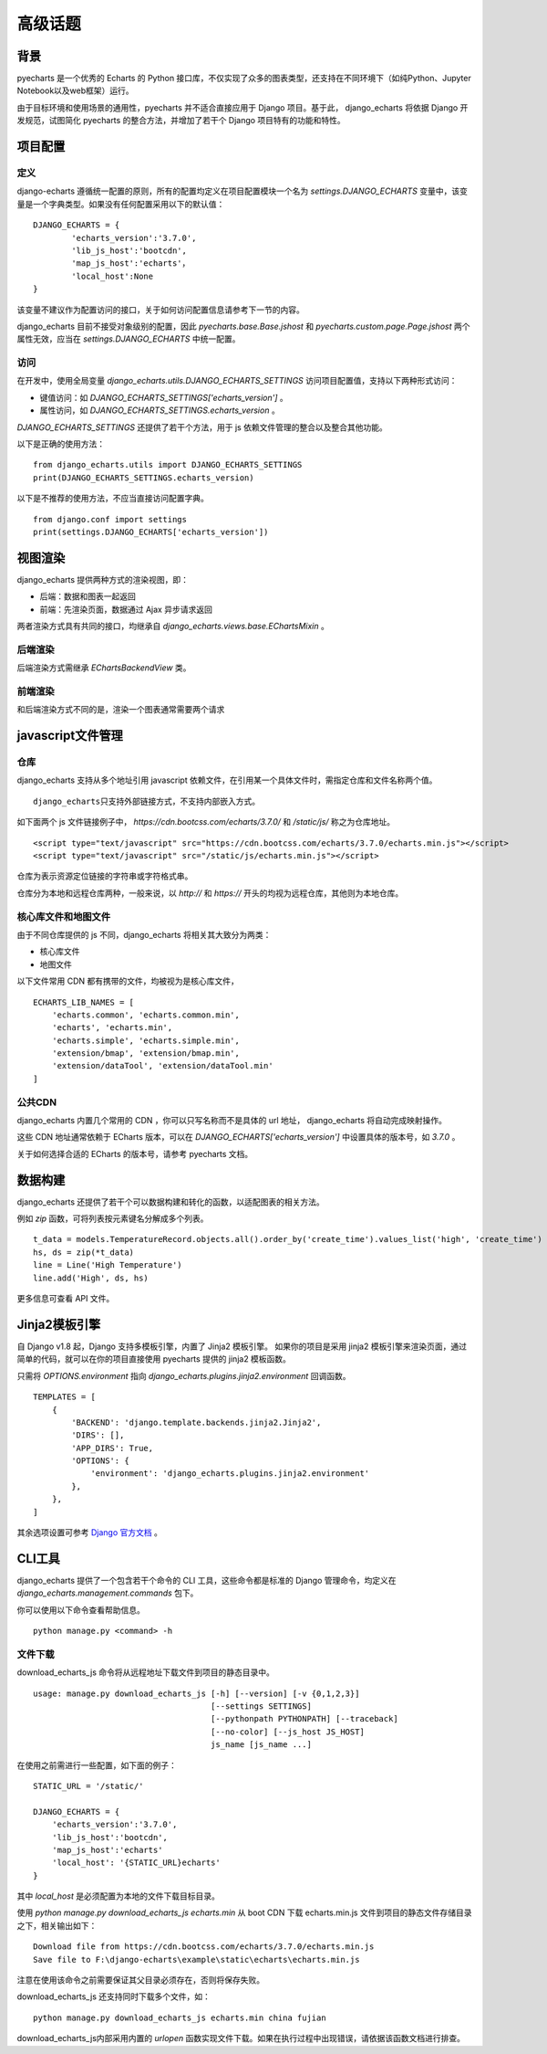 高级话题
=========

背景
-----

pyecharts 是一个优秀的 Echarts 的 Python 接口库，不仅实现了众多的图表类型，还支持在不同环境下（如纯Python、Jupyter Notebook以及web框架）运行。

由于目标环境和使用场景的通用性，pyecharts 并不适合直接应用于 Django 项目。基于此， django_echarts 将依据 Django 开发规范，试图简化 pyecharts 的整合方法，并增加了若干个 Django 项目特有的功能和特性。


项目配置
-------------

定义
+++++

django-echarts 遵循统一配置的原则，所有的配置均定义在项目配置模块一个名为 `settings.DJANGO_ECHARTS` 变量中，该变量是一个字典类型。如果没有任何配置采用以下的默认值：

::

	DJANGO_ECHARTS = {
		'echarts_version':'3.7.0',
		'lib_js_host':'bootcdn',
		'map_js_host':'echarts'，
		'local_host':None
	}

该变量不建议作为配置访问的接口，关于如何访问配置信息请参考下一节的内容。

django_echarts 目前不接受对象级别的配置，因此 `pyecharts.base.Base.jshost` 和 `pyecharts.custom.page.Page.jshost` 两个属性无效，应当在 `settings.DJANGO_ECHARTS` 中统一配置。

访问
++++++

在开发中，使用全局变量 `django_echarts.utils.DJANGO_ECHARTS_SETTINGS` 访问项目配置值，支持以下两种形式访问：

- 键值访问：如 `DJANGO_ECHARTS_SETTINGS['echarts_version']` 。
- 属性访问，如 `DJANGO_ECHARTS_SETTINGS.echarts_version` 。

`DJANGO_ECHARTS_SETTINGS` 还提供了若干个方法，用于 js 依赖文件管理的整合以及整合其他功能。

以下是正确的使用方法：

::

    from django_echarts.utils import DJANGO_ECHARTS_SETTINGS
    print(DJANGO_ECHARTS_SETTINGS.echarts_version)

以下是不推荐的使用方法，不应当直接访问配置字典。

::

    from django.conf import settings
    print(settings.DJANGO_ECHARTS['echarts_version'])


视图渲染
---------

django_echarts 提供两种方式的渲染视图，即：

- 后端：数据和图表一起返回
- 前端：先渲染页面，数据通过 Ajax 异步请求返回

两者渲染方式具有共同的接口，均继承自 `django_echarts.views.base.EChartsMixin` 。

后端渲染
+++++++++

后端渲染方式需继承 `EChartsBackendView` 类。

前端渲染
+++++++++

和后端渲染方式不同的是，渲染一个图表通常需要两个请求

javascript文件管理
--------------------

仓库
+++++++

django_echarts 支持从多个地址引用 javascript 依赖文件，在引用某一个具体文件时，需指定仓库和文件名称两个值。

::

    django_echarts只支持外部链接方式，不支持内部嵌入方式。

如下面两个 js 文件链接例子中， `https://cdn.bootcss.com/echarts/3.7.0/` 和 `/static/js/` 称之为仓库地址。

::

    <script type="text/javascript" src="https://cdn.bootcss.com/echarts/3.7.0/echarts.min.js"></script>
    <script type="text/javascript" src="/static/js/echarts.min.js"></script>

仓库为表示资源定位链接的字符串或字符格式串。

仓库分为本地和远程仓库两种，一般来说，以 `http://` 和 `https://` 开头的均视为远程仓库，其他则为本地仓库。


核心库文件和地图文件
+++++++++++++++++++++++++++++

由于不同仓库提供的 js 不同，django_echarts 将相关其大致分为两类：

- 核心库文件
- 地图文件

以下文件常用 CDN 都有携带的文件，均被视为是核心库文件，

::

    ECHARTS_LIB_NAMES = [
        'echarts.common', 'echarts.common.min',
        'echarts', 'echarts.min',
        'echarts.simple', 'echarts.simple.min',
        'extension/bmap', 'extension/bmap.min',
        'extension/dataTool', 'extension/dataTool.min'
    ]



公共CDN
++++++++

django_echarts 内置几个常用的 CDN ，你可以只写名称而不是具体的 url 地址， django_echarts 将自动完成映射操作。

这些 CDN 地址通常依赖于 ECharts 版本，可以在 `DJANGO_ECHARTS['echarts_version']` 中设置具体的版本号，如 `3.7.0` 。

关于如何选择合适的 ECharts 的版本号，请参考 pyecharts 文档。

数据构建
---------

django_echarts 还提供了若干个可以数据构建和转化的函数，以适配图表的相关方法。

例如 `zip` 函数，可将列表按元素键名分解成多个列表。


::

        t_data = models.TemperatureRecord.objects.all().order_by('create_time').values_list('high', 'create_time')
        hs, ds = zip(*t_data)
        line = Line('High Temperature')
        line.add('High', ds, hs)

更多信息可查看 API 文件。

Jinja2模板引擎
--------------

自 Django v1.8 起，Django 支持多模板引擎，内置了 Jinja2 模板引擎。 如果你的项目是采用 jinja2 模板引擎来渲染页面，通过简单的代码，就可以在你的项目直接使用 pyecharts 提供的 jinja2 模板函数。

只需将 `OPTIONS.environment` 指向 `django_echarts.plugins.jinja2.environment` 回调函数。



::

    TEMPLATES = [
        {
            'BACKEND': 'django.template.backends.jinja2.Jinja2',
            'DIRS': [],
            'APP_DIRS': True,
            'OPTIONS': {
                'environment': 'django_echarts.plugins.jinja2.environment'
            },
        },
    ]

其余选项设置可参考 `Django 官方文档`_ 。

.. _Django 官方文档: https://docs.djangoproject.com/en/1.11/topics/templates/#django.template.backends.jinja2.Jinja2

CLI工具
--------

django_echarts 提供了一个包含若干个命令的 CLI 工具，这些命令都是标准的 Django 管理命令，均定义在 `django_echarts.management.commands` 包下。

你可以使用以下命令查看帮助信息。

::

    python manage.py <command> -h

文件下载
++++++++

download_echarts_js 命令将从远程地址下载文件到项目的静态目录中。

::

    usage: manage.py download_echarts_js [-h] [--version] [-v {0,1,2,3}]
                                         [--settings SETTINGS]
                                         [--pythonpath PYTHONPATH] [--traceback]
                                         [--no-color] [--js_host JS_HOST]
                                         js_name [js_name ...]

在使用之前需进行一些配置，如下面的例子：

::

    STATIC_URL = '/static/'

    DJANGO_ECHARTS = {
    	'echarts_version':'3.7.0',
    	'lib_js_host':'bootcdn',
    	'map_js_host':'echarts'
        'local_host': '{STATIC_URL}echarts'
    }

其中 `local_host` 是必须配置为本地的文件下载目标目录。

使用 `python manage.py download_echarts_js echarts.min` 从 boot CDN 下载 echarts.min.js 文件到项目的静态文件存储目录之下，相关输出如下：

::

    Download file from https://cdn.bootcss.com/echarts/3.7.0/echarts.min.js
    Save file to F:\django-echarts\example\static\echarts\echarts.min.js

注意在使用该命令之前需要保证其父目录必须存在，否则将保存失败。

download_echarts_js 还支持同时下载多个文件，如：

::

    python manage.py download_echarts_js echarts.min china fujian


download_echarts_js内部采用内置的 `urlopen` 函数实现文件下载。如果在执行过程中出现错误，请依据该函数文档进行排查。